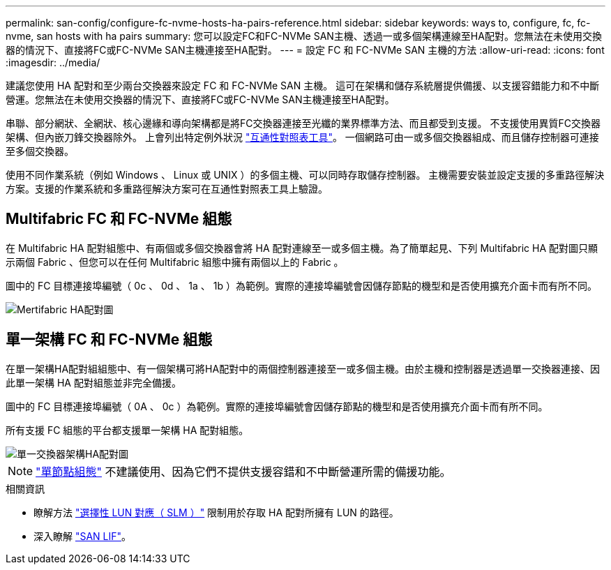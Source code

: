 ---
permalink: san-config/configure-fc-nvme-hosts-ha-pairs-reference.html 
sidebar: sidebar 
keywords: ways to, configure, fc, fc-nvme, san hosts with ha pairs 
summary: 您可以設定FC和FC-NVMe SAN主機、透過一或多個架構連線至HA配對。您無法在未使用交換器的情況下、直接將FC或FC-NVMe SAN主機連接至HA配對。 
---
= 設定 FC 和 FC-NVMe SAN 主機的方法
:allow-uri-read: 
:icons: font
:imagesdir: ../media/


[role="lead"]
建議您使用 HA 配對和至少兩台交換器來設定 FC 和 FC-NVMe SAN 主機。  這可在架構和儲存系統層提供備援、以支援容錯能力和不中斷營運。您無法在未使用交換器的情況下、直接將FC或FC-NVMe SAN主機連接至HA配對。

串聯、部分網狀、全網狀、核心邊緣和導向架構都是將FC交換器連接至光纖的業界標準方法、而且都受到支援。  不支援使用異質FC交換器架構、但內嵌刀鋒交換器除外。  上會列出特定例外狀況 link:https://imt.netapp.com/matrix/["互通性對照表工具"]。  一個網路可由一或多個交換器組成、而且儲存控制器可連接至多個交換器。

使用不同作業系統（例如 Windows 、 Linux 或 UNIX ）的多個主機、可以同時存取儲存控制器。  主機需要安裝並設定支援的多重路徑解決方案。支援的作業系統和多重路徑解決方案可在互通性對照表工具上驗證。



== Multifabric FC 和 FC-NVMe 組態

在 Multifabric HA 配對組態中、有兩個或多個交換器會將 HA 配對連線至一或多個主機。為了簡單起見、下列 Multifabric HA 配對圖只顯示兩個 Fabric 、但您可以在任何 Multifabric 組態中擁有兩個以上的 Fabric 。

圖中的 FC 目標連接埠編號（ 0c 、 0d 、 1a 、 1b ）為範例。實際的連接埠編號會因儲存節點的機型和是否使用擴充介面卡而有所不同。

image::../media/scrn_en_drw_fc-32xx-multi-HA.png[Mertifabric HA配對圖]



== 單一架構 FC 和 FC-NVMe 組態

在單一架構HA配對組組態中、有一個架構可將HA配對中的兩個控制器連接至一或多個主機。由於主機和控制器是透過單一交換器連接、因此單一架構 HA 配對組態並非完全備援。

圖中的 FC 目標連接埠編號（ 0A 、 0c ）為範例。實際的連接埠編號會因儲存節點的機型和是否使用擴充介面卡而有所不同。

所有支援 FC 組態的平台都支援單一架構 HA 配對組態。

image::../media/scrn_en_drw_fc-62xx-single-HA.png[單一交換器架構HA配對圖]

[NOTE]
====
link:../system-admin/single-node-clusters.html["單節點組態"] 不建議使用、因為它們不提供支援容錯和不中斷營運所需的備援功能。

====
.相關資訊
* 瞭解方法 link:san-admin/selective-lun-map-concept.html#determine-whether-slm-is-enabled-on-a-lun-map["選擇性 LUN 對應（ SLM ）"] 限制用於存取 HA 配對所擁有 LUN 的路徑。
* 深入瞭解 link:../san-admin/manage-lifs-all-san-protocols-concept.html["SAN LIF"]。

